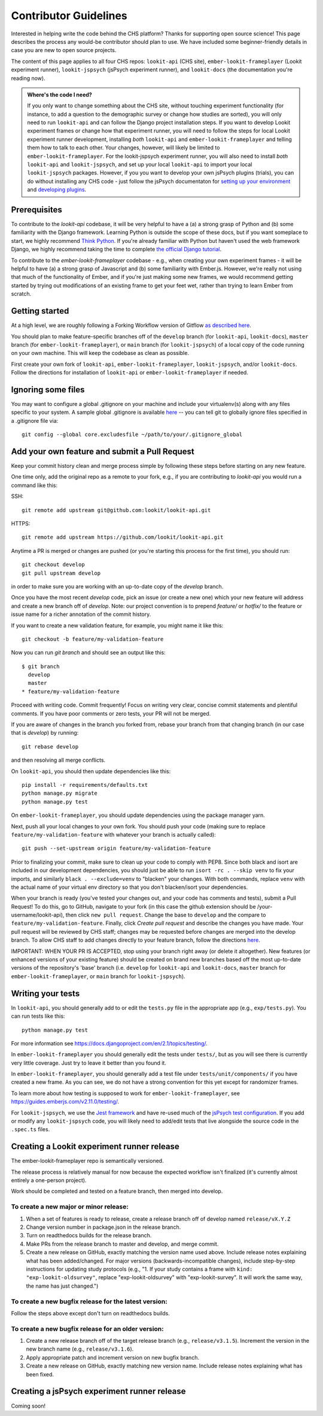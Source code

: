 .. _Contributor Guidelines:

==================================
Contributor Guidelines
==================================

Interested in helping write the code behind the CHS platform?  Thanks for supporting open source science! This page describes the process any would-be contributor should plan to use.  We have included some beginner-friendly details in case you are new to open source projects.

The content of this page applies to all four CHS repos: ``lookit-api`` (CHS site), ``ember-lookit-frameplayer`` (Lookit experiment runner), ``lookit-jspsych`` (jsPsych experiment runner), and ``lookit-docs`` (the documentation you're reading now).

.. admonition:: Where's the code I need?

   If you only want to change something about the CHS site, without touching experiment functionality (for instance, to add a question to the demographic survey or change how studies are sorted), you will only need to run ``lookit-api`` and can follow the Django project installation steps. If you want to develop Lookit experiment frames or change how that experiment runner, you will need to follow the steps for local Lookit experiment runner development, installing *both* ``lookit-api`` and ``ember-lookit-frameplayer`` and telling them how to talk to each other. Your changes, however, will likely be limited to ``ember-lookit-frameplayer``. For the lookit-jspsych experiment runner, you will also need to install *both* ``lookit-api`` and ``lookit-jspsych``, and set up your local ``lookit-api`` to import your local ``lookit-jspsych`` packages. However, if you you want to develop your own jsPsych plugins (trials), you can do without installing any CHS code - just follow the jsPsych documentaton for `setting up your environment <https://www.jspsych.org/latest/developers/configuration/>`_ and `developing plugins <https://www.jspsych.org/latest/developers/plugin-development/>`_.

Prerequisites
~~~~~~~~~~~~~~~

To contribute to the `lookit-api` codebase, it will be very helpful to have a (a) a strong grasp of Python and (b) some familiarity with the Django framework. Learning Python is outside the scope of these docs, but if you want someplace to start, we highly recommend `Think Python <http://greenteapress.com/thinkpython2/html/index.html>`_. If you're already familiar with Python but haven't used the web framework Django, we highly recommend taking the time to complete `the official Django tutorial <https://docs.djangoproject.com/en/2.1/intro/tutorial01/>`_.

To contribute to the `ember-lookit-frameplayer` codebase - e.g., when creating your own experiment frames - it will be helpful to have (a) a strong grasp of Javascript and (b) some familiarity with Ember.js. However, we're really not using that much of the functionality of Ember, and if you're just making some new frames, we would recommend getting started by trying out modifications of an existing frame to get your feet wet, rather than trying to learn Ember from scratch.

Getting started
~~~~~~~~~~~~~~~~~~~

At a high level, we are roughly following a Forking Workflow version of Gitflow `as described here <https://www.atlassian.com/git/tutorials/comparing-workflows/forking-workflow>`__.

You should plan to make feature-specific branches off of the ``develop`` branch (for ``lookit-api``, ``lookit-docs``), ``master`` branch (for ``ember-lookit-frameplayer``), or ``main`` branch (for ``lookit-jspsych``) of a local copy of the code running on your own machine. This will keep the codebase as clean as possible.

First create your own fork of ``lookit-api``, ``ember-lookit-frameplayer``, ``lookit-jspsych``, and/or ``lookit-docs``. Follow the directions for installation of ``lookit-api`` or ``ember-lookit-frameplayer`` if needed. 


Ignoring some files
~~~~~~~~~~~~~~~~~~~~

You may want to configure a global .gitignore on your machine and include your virtualenv(s) along with any files specific to your system.  A sample global .gitignore is available `here <https://gist.github.com/octocat/9257657>`__ -- you can tell git to globally ignore files specified in a .gitignore file via::

    git config --global core.excludesfile ~/path/to/your/.gitignore_global


Add your own feature and submit a Pull Request
~~~~~~~~~~~~~~~~~~~~~~~~~~~~~~~~~~~~~~~~~~~~~~~~~~~~~~~~~~

Keep your commit history clean and merge process simple by following these steps before starting on any new feature.

One time only, add the original repo as a remote to your fork, e.g., if you are contributing to `lookit-api` you would run a command like this:

SSH::

    git remote add upstream git@github.com:lookit/lookit-api.git

HTTPS::

    git remote add upstream https://github.com/lookit/lookit-api.git

Anytime a PR is merged or changes are pushed (or you're starting this process for the first time), you should run::

    git checkout develop
    git pull upstream develop

in order to make sure you are working with an up-to-date copy of the `develop` branch.

Once you have the most recent `develop` code, pick an issue (or create a new one) which your new feature will address and create a new branch off of `develop`.  Note: our project convention is to prepend `feature/` or `hotfix/` to the feature or issue name for a richer annotation of the commit history.  

If you want to create a new validation feature, for example, you might name it like this::

    git checkout -b feature/my-validation-feature

Now you can run `git branch` and should see an output like this::

    $ git branch
      develop
      master
    * feature/my-validation-feature

Proceed with writing code.  Commit frequently!  Focus on writing very clear, concise commit statements and plentiful comments.  If you have poor comments or zero tests, your PR will not be merged.

If you are aware of changes in the branch you forked from, rebase your branch from that changing branch (in our case that is `develop`) by running::

    git rebase develop
    
and then resolving all merge conflicts.

On ``lookit-api``, you should then update dependencies like this::

    pip install -r requirements/defaults.txt
    python manage.py migrate
    python manage.py test
    
On ``ember-lookit-frameplayer``, you should update dependencies using the package manager yarn.

Next, push all your local changes to your own fork. You should push your code (making sure to replace ``feature/my-validation-feature`` with whatever your branch is actually called)::

    git push --set-upstream origin feature/my-validation-feature

Prior to finalizing your commit, make sure to clean up your code to comply with PEP8. Since both black and isort are included in our development dependencies, you should just be able to run ``isort -rc . --skip venv`` to fix your imports, and similarly ``black . --exclude=venv`` to "blacken" your changes. With both commands, replace ``venv`` with the actual name of your virtual env directory so that you don't blacken/isort your dependencies.

When your branch is ready (you've tested your changes out, and your code has comments and tests), submit a Pull Request! To do this, go to GitHub, navigate to your fork (in this case the github extension should be /your-username/lookit-api), then click ``new pull request``.   Change the base to ``develop`` and the compare to ``feature/my-validation-feature``. Finally, click `Create pull request` and describe the changes you have made. Your pull request will be reviewed by CHS staff; changes may be requested before changes are merged into the develop branch. To allow CHS staff to add changes directly to your feature branch, follow the directions `here <https://help.github.com/articles/allowing-changes-to-a-pull-request-branch-created-from-a-fork/>`_.

IMPORTANT: WHEN YOUR PR IS ACCEPTED, stop using your branch right away (or delete it altogether).  New features (or enhanced versions of your existing feature) should be created on brand new branches based off the most up-to-date versions of the repository's 'base' branch (i.e. ``develop`` for ``lookit-api`` and ``lookit-docs``, ``master`` branch for ``ember-lookit-frameplayer``, or ``main`` branch for ``lookit-jspsych``).

Writing your tests
~~~~~~~~~~~~~~~~~~~~

In ``lookit-api``, you should generally add to or edit the ``tests.py`` file in the appropriate app (e.g., ``exp/tests.py``). You can run tests like this::

    python manage.py test

For more information see https://docs.djangoproject.com/en/2.1/topics/testing/.

In ``ember-lookit-frameplayer`` you should generally edit the tests under ``tests/``, but as 
you will see there is currently very little coverage. Just try to leave it better than you found it.

In ``ember-lookit-frameplayer``, you should generally add a test file under ``tests/unit/components/`` if you have created a new frame. As you can see, we do not have a strong convention for this yet except for randomizer frames.

To learn more about how testing is supposed to work for ``ember-lookit-frameplayer``, see https://guides.emberjs.com/v2.11.0/testing/.

For ``lookit-jspsych``, we use the `Jest framework <https://jestjs.io/>`_ and have re-used much of the `jsPsych test configuration <https://www.jspsych.org/latest/developers/configuration/#testing>`_. If you add or modify any ``lookit-jspsych`` code, you will likely need to add/edit tests that live alongside the source code in the ``.spec.ts`` files.


Creating a Lookit experiment runner release
~~~~~~~~~~~~~~~~~~~~~~~~~~~~~~~~~~~~~~~~~~~~~~

The ember-lookit-frameplayer repo is semantically versioned. 

The release process is relatively manual for now because the expected workflow isn't finalized (it's currently almost entirely a one-person project).

Work should be completed and tested on a feature branch, then merged into develop.

To create a new major or minor release:
---------------------------------------

1. When a set of features is ready to release, create a release branch off of develop named ``release/vX.Y.Z`` 

2. Change version number in package.json in the release branch.

3. Turn on readthedocs builds for the release branch.

4. Make PRs from the release branch to master and develop, and merge commit.

5. Create a new release on GitHub, exactly matching the version name used above. Include release notes explaining what has been added/changed. For major versions (backwards-incompatible changes), include  step-by-step instructions for updating study protocols (e.g., "1. If your study contains a frame with ``kind: "exp-lookit-oldsurvey"``, replace "exp-lookit-oldsurvey" with "exp-lookit-survey". It will work the same way, the name has just changed.")

To create a new bugfix release for the latest version:
------------------------------------------------------

Follow the steps above except don't turn on readthedocs builds. 

To create a new bugfix release for an older version:
----------------------------------------------------

1. Create a new release branch off of the target release branch (e.g., ``release/v3.1.5``). Increment the version in the new branch name (e.g., ``release/v3.1.6``). 

2. Apply appropriate patch and increment version on new bugfix branch.

3. Create a new release on GitHub, exactly matching new version name. Include release notes explaining what has been fixed.


Creating a jsPsych experiment runner release
~~~~~~~~~~~~~~~~~~~~~~~~~~~~~~~~~~~~~~~~~~~~~~

Coming soon!